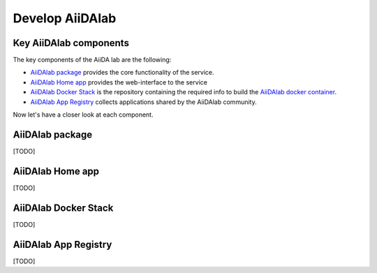 ================
Develop AiiDAlab
================


***********************
Key AiiDAlab components
***********************

The key components of the AiiDA lab are the following:

- `AiiDAlab package <https://github.com/aiidalab/aiidalab>`__ provides the core functionality of the service.
- `AiiDAlab Home app <https://github.com/aiidalab/aiidalab-home>`__ provides the web-interface to the service
- `AiiDAlab Docker Stack <https://github.com/aiidalab/aiidalab-docker-stack>`__ is the repository containing the required info to build the `AiiDAlab docker container <https://hub.docker.com/repository/docker/aiidalab/aiidalab-docker-stack>`__.
- `AiiDAlab App Registry <https://github.com/aiidalab/aiidalab-registry>`__  collects applications shared by the AiiDAlab community.

Now let's have a closer look at each component.

****************
AiiDAlab package
****************

[TODO]


*****************
AiiDAlab Home app
*****************

[TODO]

*********************
AiiDAlab Docker Stack
*********************

[TODO]

*********************
AiiDAlab App Registry
*********************

[TODO]


